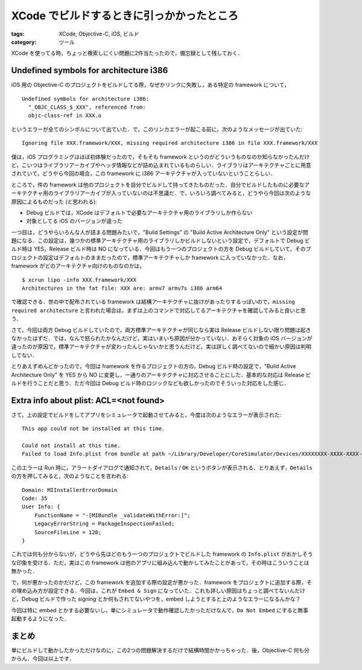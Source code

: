 XCode でビルドするときに引っかかったところ
==========================================

:tags: XCode, Objective-C, iOS, ビルド
:category: ツール

XCode を使ってる時，ちょっと検索しにくい問題に2件当たったので，備忘録として残しておく．

Undefined symbols for architecture i386
---------------------------------------

iOS 用の Objective-C のプロジェクトをビルドしてる際，なぜかリンクに失敗し，ある特定の framework について，

::

  Undefined symbols for architecture i386:
    "_OBJC_CLASS_$_XXX", referenced from:
    objc-class-ref in XXX.o

というエラーが全てのシンボルについて出ていた．で，このリンカエラーが起こる前に，次のようなメッセージが出ていた::

  Ignoring file XXX.framework/XXX, missing required architecture i386 in file XXX.framework/XXX

僕は，iOS プログラミングはほぼ初体験だったので，そもそも framework というのがどういうものなのか知らなかったんだけど，こいつはライブラリアーカイブやヘッダ情報などが詰め込まれているものらしい．ライブラリはアーキテクチャごとに用意されていて，どうやら今回の場合，この framework に i386 アーキテクチャが入っていないということらしい．

ところで，件の framework は他のプロジェクトを自分でビルドして持ってきたものだった．自分でビルドしたものに必要なアーキテクチャ用のライブラリアーカイブが入っていないのは不思議だ．で，いろいろ調べてみると，どうやら今回は次のような原因によるものだった (と思われる):

* Debug ビルドでは，XCode はデフォルトで必要なアーキテクチャ用のライブラリしか作らない
* 対象としてる iOS のバージョンが違った

一つ目は，どうやらいろんな人が詰まる問題みたいで，"Build Settings" の "Build Active Architecture Only" という設定が問題になる．この設定は，幾つかの標準アーキテクチャ用のライブラリしかビルドしないという設定で，デフォルトで Debug ビルド時は YES，Release ビルド時は NO になっている．今回はもう一つのプロジェクトの方を Debug ビルドしていて，そのプロジェクトの設定はデフォルトのままだったので，標準アーキテクチャしか framework に入っていなかった．なお，framework がどのアーキテクチャ向けのものなのかは，

::

  $ xcrun lipo -info XXX.framework/XXX
  Architectures in the fat file: XXX are: armv7 armv7s i386 arm64

で確認できる．世の中で配布されている framework は結構アーキテクチャに抜けがあったりするっぽいので，``missing required architecture`` と言われた場合は，まずは上のコマンドで対応してるアーキテクチャを確認してみると良いと思う．

さて，今回は両方 Debug ビルドしていたので，両方標準アーキテクチャが同じなら実は Release ビルドしない限り問題は起きなかったはずだ．では，なんで怒られたかなんだけど，実はいまいち原因が分かっていない．おそらく対象の iOS バージョンが違ったのが原因で，標準アーキテクチャが変わったんじゃないかと思うんだけど，実は詳しく調べてないので細かい原因は判明してない．

とりあえずめんどかったので，今回は framework を作るプロジェクトの方の，Debug ビルド時の設定で，"Build Active Architecture Only" を YES から NO に変更し，一通りのアーキテクチャに対応させることにした．基本的な対応は Release ビルドを行うことだと思う．ただ今回は Debug ビルド時のロジックなども欲しかったのでそういった対応をした感じ．

Extra info about plist: ACL=<not found>
---------------------------------------

さて，上の設定でビルドをしてアプリをシミュレータで起動させてみると，今度は次のようなエラーが表示された::

  This app could not be installed at this time.

  Could not install at this time.
  Failed to load Info.plist from bundle at path ~/Library/Developer/CoreSimulator/Devices/XXXXXXXX-XXXX-XXXX-XXXX-XXXXXXXXXXXX/data/Library/Caches/com.apple.mobile.installd.staging/temp.A3gmX5/extracted/Test.app/Frameworks/XXX.framework; Extra info about plist: ACL=<not found>

このエラーは Run 時に，アラートダイアログで通知されて，``Details`` / ``OK`` というボタンが表示される．とりあえず，``Details`` の方を押してみると，次のようなことを言われる::

  Domain: MIInstallerErrorDomain
  Code: 35
  User Info: {
      FunctionName = "-[MIBundle _validateWithError:]";
      LegacyErrorString = PackageInspectionFailed;
      SourceFileLine = 128;
  }

これでは何も分からないが，どうやら先ほどのもう一つのプロジェクトでビルドした framework の ``Info.plist`` がおかしそうな印象を受ける．ただ，実はこの framework は他のアプリに組み込んで動かしてみたことがあって，その時はこういうことは無かった．

で，何が悪かったのかだけど，この framework を追加する際の設定が悪かった．framework をプロジェクトに追加する際，その埋め込み方が設定できる．今回は，これが ``Embed & Sign`` になっていた．これも詳しい原因はちょっと調べてないんだけど，Debug ビルドで作った signing とか何もされてないやつを，embed しようとすると上のようなエラーになるんかな？

今回は特に embed とかする必要ないし，単にシミュレータで動作確認したかっただけなんで，``Do Not Embed`` にすると無事起動するようになった．

まとめ
------

単にビルドして動かしたかっただけなのに，この2つの問題解決するだけで結構時間かかっちゃった．後，Objective-C 何も分からん．今回は以上です．
